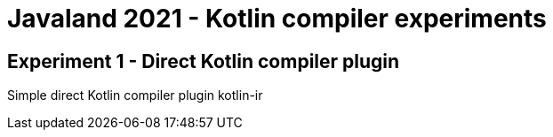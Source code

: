 = Javaland 2021 - Kotlin compiler experiments

== Experiment 1 - Direct Kotlin compiler plugin

Simple direct Kotlin compiler plugin kotlin-ir
